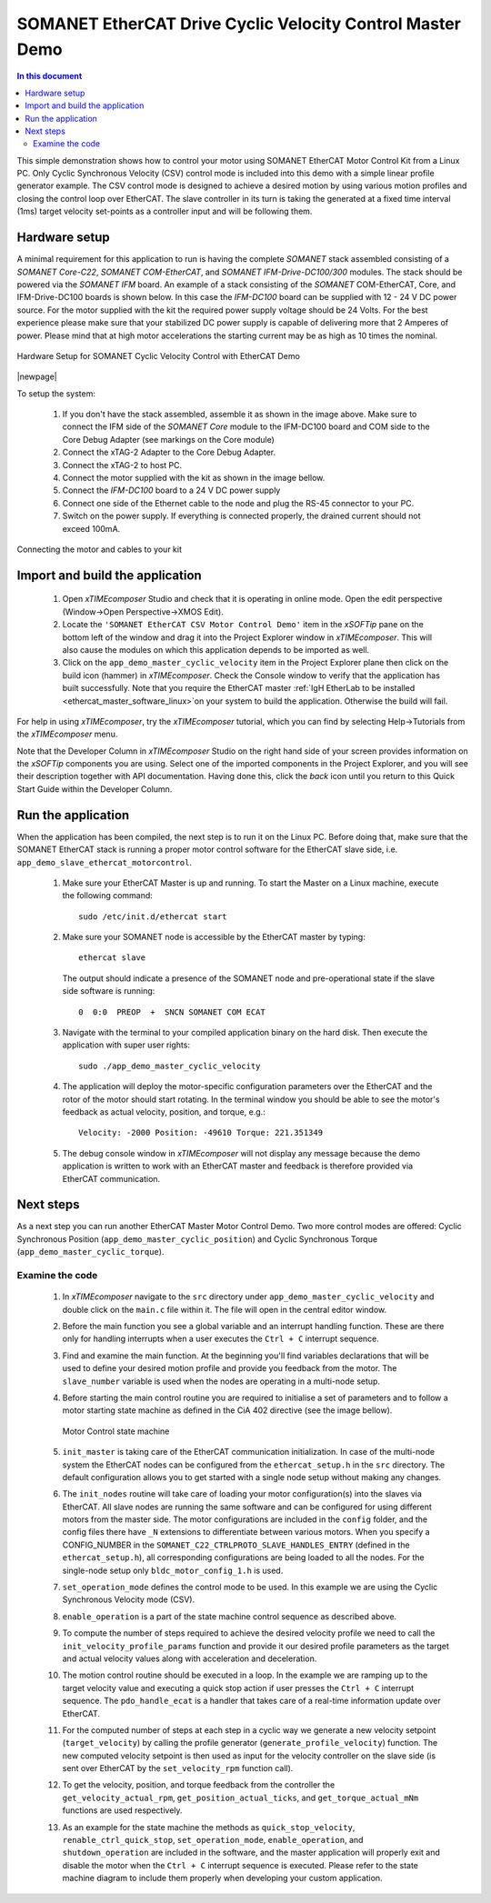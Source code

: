 .. _SOMANET_Cyclic_Velocity_Control_with_EtherCAT_Demo_Quickstart:

SOMANET EtherCAT Drive Cyclic Velocity Control Master Demo 
====================================================================

.. contents:: In this document
    :backlinks: none
    :depth: 3

This simple demonstration shows how to control your motor using SOMANET EtherCAT Motor Control Kit from a Linux PC. Only Cyclic Synchronous Velocity (CSV) control mode is included into this demo with a simple linear profile generator example. The CSV control mode is designed to achieve a desired motion by using various motion profiles and closing the control loop over EtherCAT. The slave controller in its turn is taking the generated at a fixed time interval (1ms) target velocity set-points as a controller input and will be following them. 

.. cssclass:: github

  `See Application on Public Repository <https://github.com/synapticon/sc_sncn_ethercat_drive/tree/master/examples/app_demo_master_cyclic_velocity/>`_

Hardware setup
++++++++++++++

A minimal requirement for this application to run is having the complete *SOMANET* stack assembled consisting of a *SOMANET Core-C22*, *SOMANET COM-EtherCAT*, and *SOMANET IFM-Drive-DC100/300* modules. The stack should be powered via the *SOMANET IFM* board. An example of a stack consisting of the *SOMANET* COM-EtherCAT, Core, and IFM-Drive-DC100 boards is shown below. In this case the *IFM-DC100* board can be supplied with 12 - 24 V DC power source. For the motor supplied with the kit the required power supply voltage should be 24 Volts. For the best experience please make sure that your stabilized DC power supply is capable of delivering more that 2 Amperes of power. Please mind that at high motor accelerations the starting current may be as high as 10 times the nominal.     

.. figure:: images/ethercat_stack.jpg
   :align: center

   Hardware Setup for SOMANET Cyclic Velocity Control with EtherCAT Demo

|newpage|

To setup the system:

   #. If you don't have the stack assembled, assemble it as shown in the image above. Make sure to connect the IFM side of the *SOMANET Core* module to the IFM-DC100 board and COM side to the Core Debug Adapter (see markings on the Core module)
   #. Connect the xTAG-2 Adapter to the Core Debug Adapter.
   #. Connect the xTAG-2 to host PC. 
   #. Connect the motor supplied with the kit as shown in the image bellow.
   #. Connect the *IFM-DC100* board to a 24 V DC power supply
   #. Connect one side of the Ethernet cable to the node and plug the RS-45 connector to your PC.
   #. Switch on the power supply. If everything is connected properly, the drained current should not exceed 100mA. 

.. figure:: images/stack_and_motor.jpg
   :align: center

   Connecting the motor and cables to your kit


Import and build the application
++++++++++++++++++++++++++++++++

   #. Open *xTIMEcomposer* Studio and check that it is operating in online mode. Open the edit perspective (Window->Open Perspective->XMOS Edit).
   #. Locate the ``'SOMANET EtherCAT CSV Motor Control Demo'`` item in the *xSOFTip* pane on the bottom left of the window and drag it into the Project Explorer window in *xTIMEcomposer*. This will also cause the modules on which this application depends to be imported as well. 
   #. Click on the ``app_demo_master_cyclic_velocity`` item in the Project Explorer plane then click on the build icon (hammer) in *xTIMEcomposer*. Check the Console window to verify that the application has built successfully. Note that you require the EtherCAT master :ref:`IgH EtherLab to be installed <ethercat_master_software_linux>`on your system to build the application. Otherwise the build will fail.

For help in using *xTIMEcomposer*, try the *xTIMEcomposer* tutorial, which you can find by selecting Help->Tutorials from the *xTIMEcomposer* menu.

Note that the Developer Column in *xTIMEcomposer* Studio on the right hand side of your screen provides information on the *xSOFTip* components you are using. Select one of the imported components in the Project Explorer, and you will see their description together with API documentation. Having done this, click the `back` icon until you return to this Quick Start Guide within the Developer Column.


Run the application
+++++++++++++++++++

When the application has been compiled, the next step is to run it on the Linux PC. Before doing that, make sure that the SOMANET EtherCAT stack is running a proper motor control software for the EtherCAT slave side, i.e. ``app_demo_slave_ethercat_motorcontrol``.  

   #. Make sure your EtherCAT Master is up and running. To start the Master on a Linux machine, execute the following command: ::

       sudo /etc/init.d/ethercat start

   #. Make sure your SOMANET node is accessible by the EtherCAT master by typing: ::

        ethercat slave 

      The output should indicate a presence of the SOMANET node and pre-operational state if the slave side software is running: ::

        0  0:0  PREOP  +  SNCN SOMANET COM ECAT

   #. Navigate with the terminal to your compiled application binary on the hard disk. Then execute the application with super user rights: ::

       sudo ./app_demo_master_cyclic_velocity 

   #. The application will deploy the motor-specific configuration parameters over the EtherCAT and the rotor of the motor should start rotating. In the terminal window you should be able to see the motor's feedback as actual velocity, position, and torque, e.g.: ::

       Velocity: -2000 Position: -49610 Torque: 221.351349

   #. The debug console window in *xTIMEcomposer* will not display any message because the demo application is written to work with an EtherCAT master and feedback is therefore provided via EtherCAT communication.


Next steps
++++++++++

As a next step you can run another EtherCAT Master Motor Control Demo. Two more control modes are offered: Cyclic Synchronous Position (``app_demo_master_cyclic_position``) and Cyclic Synchronous Torque (``app_demo_master_cyclic_torque``).

Examine the code
................

   #. In *xTIMEcomposer* navigate to the ``src`` directory under ``app_demo_master_cyclic_velocity`` and double click on the ``main.c`` file within it. The file will open in the central editor window.

   #. Before the main function you see a global variable and an interrupt handling function. These are there only for handling interrupts when a user executes the ``Ctrl + C`` interrupt sequence. 

   #. Find and examine the main function. At the beginning you'll find variables declarations that will be used to define your desired motion profile and provide you feedback from the motor. The ``slave_number`` variable is used when the nodes are operating in a multi-node setup.

   #. Before starting the main control routine you are required to initialise a set of parameters and to follow a motor starting state machine as defined in the CiA 402 directive (see the image bellow).

      .. figure:: images/statemachine.png
         :width: 100%
         :align: center

         Motor Control state machine

   #. ``init_master`` is taking care of the EtherCAT communication initialization. In case of the multi-node system the EtherCAT nodes can be configured from the ``ethercat_setup.h`` in the ``src`` directory. The default configuration allows you to get started with a single node setup without making any changes.

   #. The ``init_nodes`` routine will take care of loading your motor configuration(s) into the slaves via EtherCAT. All slave nodes are running the same software and can be configured for using different motors from the master side. The motor configurations are included in the ``config`` folder, and the config files there have ``_N`` extensions to differentiate between various motors. When you specify a CONFIG_NUMBER in the ``SOMANET_C22_CTRLPROTO_SLAVE_HANDLES_ENTRY`` (defined in the ``ethercat_setup.h``), all corresponding configurations are being loaded to all the nodes. For the single-node setup only ``bldc_motor_config_1.h`` is used.

   #. ``set_operation_mode`` defines the control mode to be used. In this example we are using the Cyclic Synchronous Velocity mode (CSV).

   #. ``enable_operation`` is a part of the state machine control sequence as described above.

   #. To compute the number of steps required to achieve the desired velocity profile we need to call the ``init_velocity_profile_params`` function and provide it our desired profile parameters as the target and actual velocity values along with acceleration and deceleration.

   #. The motion control routine should be executed in a loop. In the example we are ramping up to the target velocity value and executing a quick stop action if user presses the ``Ctrl + C`` interrupt sequence. The ``pdo_handle_ecat`` is a handler that takes care of a real-time information update over EtherCAT.  

   #. For the computed number of steps at each step in a cyclic way we generate a new velocity setpoint (``target_velocity``) by calling the profile generator (``generate_profile_velocity``)  function. The new computed velocity setpoint is then used as input for the velocity controller on the slave side (is sent over EtherCAT by the ``set_velocity_rpm`` function call). 

   #. To get the velocity, position, and torque feedback from the controller the ``get_velocity_actual_rpm``, ``get_position_actual_ticks``, and ``get_torque_actual_mNm`` functions are used respectively.

   #. As an example for the state machine the methods as ``quick_stop_velocity``, ``renable_ctrl_quick_stop``, ``set_operation_mode``, ``enable_operation``, and ``shutdown_operation`` are included in the software, and the master application will properly exit and disable the motor when the ``Ctrl + C`` interrupt sequence is executed. Please refer to the state machine diagram to include them properly when developing your custom application.


